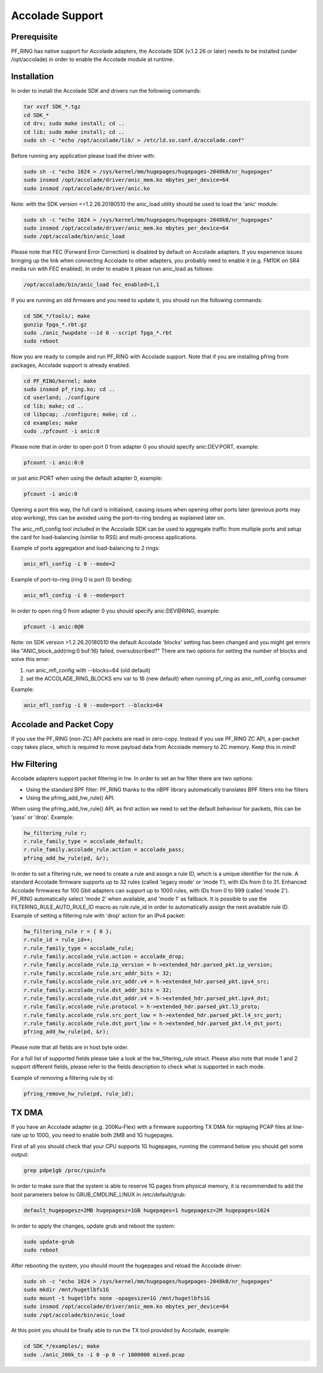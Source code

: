 Accolade Support
================

Prerequisite
------------

PF_RING has native support for Accolade adapters, the Accolade SDK
(v.1.2.26 or later) needs to be installed (under /opt/accolade) in 
order to enable the Accolade module at runtime.

Installation
------------

In order to install the Accolade SDK and drivers run the following 
commands:

.. code-block:: console

   tar xvzf SDK_*.tgz
   cd SDK_*
   cd drv; sudo make install; cd ..
   cd lib; sudo make install; cd ..
   sudo sh -c "echo /opt/accolade/lib/ > /etc/ld.so.conf.d/accolade.conf"

Before running any application please load the driver with:

.. code-block:: console

   sudo sh -c "echo 1024 > /sys/kernel/mm/hugepages/hugepages-2048kB/nr_hugepages"
   sudo insmod /opt/accolade/driver/anic_mem.ko mbytes_per_device=64
   sudo insmod /opt/accolade/driver/anic.ko

Note: with the SDK version <=1.2.26.20180510 the anic_load utility should be used to load the 'anic' module:

.. code-block:: console

   sudo sh -c "echo 1024 > /sys/kernel/mm/hugepages/hugepages-2048kB/nr_hugepages"
   sudo insmod /opt/accolade/driver/anic_mem.ko mbytes_per_device=64
   sudo /opt/accolade/bin/anic_load

Please note that FEC (Forward Error Correction) is disabled by default on Accolade
adapters. If you experience issues bringing up the link when connecting Accolade to 
other adapters, you probably need to enable it (e.g. FM10K on SR4 media run with FEC
enabled). In order to enable it please run anic_load as follows:

.. code-block:: console

   /opt/accolade/bin/anic_load fec_enabled=1,1

If you are running an old firmware and you need to update it, you should
run the following commands: 

.. code-block:: console

   cd SDK_*/tools/; make
   gunzip fpga_*.rbt.gz
   sudo ./anic_fwupdate --id 0 --script fpga_*.rbt
   sudo reboot

Now you are ready to compile and run PF_RING with Accolade support.
Note that if you are installing pfring from packages, Accolade support
is already enabled.

.. code-block:: console

   cd PF_RING/kernel; make
   sudo insmod pf_ring.ko; cd ..
   cd userland; ./configure
   cd lib; make; cd ..
   cd libpcap; ./configure; make; cd ..
   cd examples; make
   sudo ./pfcount -i anic:0

Please note that in order to open port 0 from adapter 0 you should specify anic:DEV:PORT, 
example:

.. code-block:: console

   pfcount -i anic:0:0

or just anic:PORT when using the default adapter 0, example:

.. code-block:: console

   pfcount -i anic:0

Opening a port this way, the full card is initialised, causing issues when opening 
other ports later (previous ports may stop working), this can be avoided using the 
port-to-ring binding as explained later on.

The anic_mfl_config tool included in the Accolade SDK can be used to aggregate 
traffic from multiple ports and setup the card for load-balancing (similar to RSS)
and multi-process applications. 

Example of ports aggregation and load-balancing to 2 rings:

.. code-block:: console

   anic_mfl_config -i 0 --mode=2 

Example of port-to-ring (ring 0 is port 0) binding:

.. code-block:: console

   anic_mfl_config -i 0 --mode=port

In order to open ring 0 from adapter 0 you should specify anic:DEV@RING, example:

.. code-block:: console

   pfcount -i anic:0@0

Note: on SDK version >1.2.26.20180510 the default Accolade 'blocks' setting has
been changed and you might get errors like "ANIC_block_add(ring:0 buf:16) failed, oversubscribed?"
There are two options for setting the number of blocks and solve this error:

1. run anic_mfl_config with --blocks=64 (old default)
2. set the ACCOLADE_RING_BLOCKS env var to 16 (new default) when running pf_ring as anic_mfl_config consumer

Example:

.. code-block:: console

   anic_mfl_config -i 0 --mode=port --blocks=64

Accolade and Packet Copy
------------------------

If you use the PF_RING (non-ZC) API packets are read in zero-copy. Instead
if you use PF_RING ZC API, a per-packet copy takes place, which is required to move
payload data from Accolade memory to ZC memory. Keep this in mind!

Hw Filtering
------------

Accolade adapters support packet filtering in hw. In order to set an
hw filter there are two options:

- Using the standard BPF filter: PF_RING thanks to the nBPF library automatically translates BPF filters into hw filters

- Using the pfring_add_hw_rule() API.

When using the pfring_add_hw_rule() API, as first action we need to set the default 
behaviour for packets, this can be 'pass' or 'drop'. Example:

.. code-block:: c

   hw_filtering_rule r;
   r.rule_family_type = accolade_default;
   r.rule_family.accolade_rule.action = accolade_pass;
   pfring_add_hw_rule(pd, &r);

In order to set a filtering rule, we need to create a rule and assign a rule ID, 
which is a unique identifier for the rule. A standard Accolade firmware supports
up to 32 rules (called 'legacy mode' or 'mode 1'), with IDs from 0 to 31. 
Enhanced Accolade firmwares for 100 Gbit adapters can support up to 1000 rules, 
with IDs from 0 to 999 (called 'mode 2'). PF_RING automatically select 'mode 2' when 
available, and 'mode 1' as fallback. 
It is possible to use the FILTERING_RULE_AUTO_RULE_ID macro as rule.rule_id in order 
to automatically assign the next available rule ID.
Example of setting a filtering rule with 'drop' action for an IPv4 packet:

.. code-block:: c

   hw_filtering_rule r = { 0 };
   r.rule_id = rule_id++;
   r.rule_family_type = accolade_rule;
   r.rule_family.accolade_rule.action = accolade_drop;
   r.rule_family.accolade_rule.ip_version = h->extended_hdr.parsed_pkt.ip_version;
   r.rule_family.accolade_rule.src_addr_bits = 32;
   r.rule_family.accolade_rule.src_addr.v4 = h->extended_hdr.parsed_pkt.ipv4_src;
   r.rule_family.accolade_rule.dst_addr_bits = 32;
   r.rule_family.accolade_rule.dst_addr.v4 = h->extended_hdr.parsed_pkt.ipv4_dst;
   r.rule_family.accolade_rule.protocol = h->extended_hdr.parsed_pkt.l3_proto;
   r.rule_family.accolade_rule.src_port_low = h->extended_hdr.parsed_pkt.l4_src_port;
   r.rule_family.accolade_rule.dst_port_low = h->extended_hdr.parsed_pkt.l4_dst_port;
   pfring_add_hw_rule(pd, &r);

Please note that all fields are in host byte order.

For a full list of supported fields please take a look at the hw_filtering_rule struct.
Please also note that mode 1 and 2 support different fields, please refer to the fields 
description to check what is supported in each mode.

Example of removing a filtering rule by id:

.. code-block:: c

   pfring_remove_hw_rule(pd, rule_id);

TX DMA
------

If you have an Accolade adapter (e.g. 200Ku-Flex) with a firmware supporting 
TX DMA for replaying PCAP files at line-rate up to 100G, you need to enable
both 2MB and 1G hugepages.

First of all you should check that your CPU supports 1G hugepages, running the
command below you should get some output:

.. code-block:: console

   grep pdpe1gb /proc/cpuinfo

In order to make sure that the system is able to reserve 1G pages from physical
memory, it is recommended to add the boot parameters below to GRUB_CMDLINE_LINUX
in /etc/default/grub:

.. code-block:: text

   default_hugepagesz=2MB hugepagesz=1GB hugepages=1 hugepagesz=2M hugepages=1024

In order to apply the changes, update grub and reboot the system:

.. code-block:: console

   sudo update-grub
   sudo reboot

After rebooting the system, you should mount the hugepages and reload the Accolade
driver: 

.. code-block:: console

   sudo sh -c "echo 1024 > /sys/kernel/mm/hugepages/hugepages-2048kB/nr_hugepages"
   sudo mkdir /mnt/hugetlbfs1G
   sudo mount -t hugetlbfs none -opagesize=1G /mnt/hugetlbfs1G
   sudo insmod /opt/accolade/driver/anic_mem.ko mbytes_per_device=64
   sudo /opt/accolade/bin/anic_load

At this point you should be finally able to run the TX tool provided by Accolade,
example:

.. code-block:: console

   cd SDK_*/examples/; make
   sudo ./anic_200k_tx -i 0 -p 0 -r 1000000 mixed.pcap

